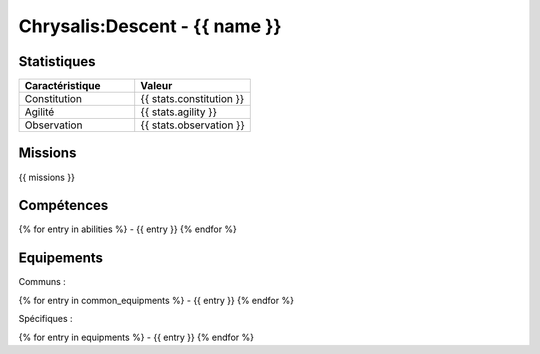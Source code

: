 Chrysalis:Descent - {{ name }}
##########################################################


Statistiques
=====================

.. list-table::
   :widths: 10 10
   :header-rows: 1

   * - Caractéristique
     - Valeur
   * - Constitution
     - {{ stats.constitution }}
   * - Agilité
     - {{ stats.agility }}
   * - Observation
     - {{ stats.observation }}


Missions
=============

{{ missions }}


Compétences
===============

{% for entry in abilities %}
- {{ entry }}
{% endfor %}



Equipements
============

Communs :

{% for entry in common_equipments %}
- {{ entry }}
{% endfor %}


Spécifiques :

{% for entry in equipments %}
- {{ entry }}
{% endfor %}
